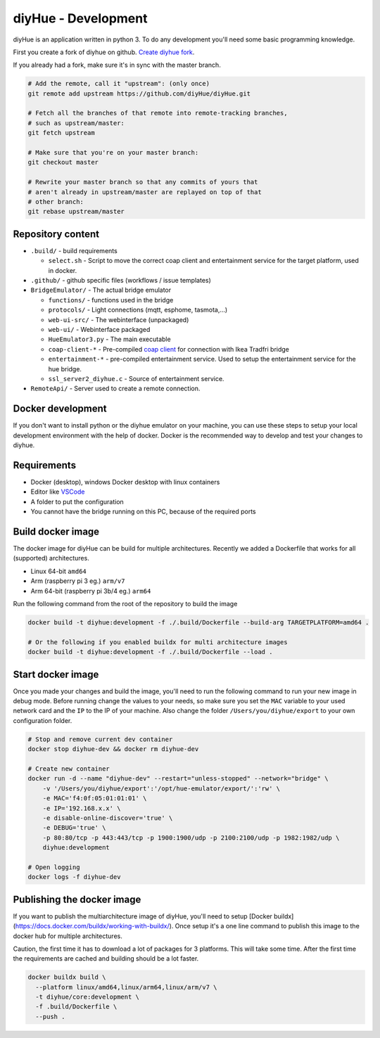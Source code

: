 diyHue - Development
====================

diyHue is an application written in python 3. To do any development you'll need some basic programming knowledge.

First you create a fork of diyhue on github. `Create diyhue fork <https://github.com/diyHue/diyHue/fork>`_.

If you already had a fork, make sure it's in sync with the master branch.

.. code-block:: Bash

    # Add the remote, call it "upstream": (only once)
    git remote add upstream https://github.com/diyHue/diyHue.git

    # Fetch all the branches of that remote into remote-tracking branches,
    # such as upstream/master:
    git fetch upstream

    # Make sure that you're on your master branch:
    git checkout master

    # Rewrite your master branch so that any commits of yours that
    # aren't already in upstream/master are replayed on top of that
    # other branch:
    git rebase upstream/master


Repository content
------------------

* ``.build/`` - build requirements

  * ``select.sh`` - Script to move the correct coap client and entertainment service for the target platform, used in docker.

* ``.github/`` - github specific files (workflows / issue templates)
* ``BridgeEmulator/`` - The actual bridge emulator

  * ``functions/`` - functions used in the bridge
  * ``protocols/`` - Light connections (mqtt, esphome, tasmota,...)
  * ``web-ui-src/`` - The webinterface (unpackaged)
  * ``web-ui/`` - Webinterface packaged
  * ``HueEmulator3.py`` - The main executable
  * ``coap-client-*`` - Pre-compiled `coap client <http://manpages.ubuntu.com/manpages/bionic/man5/coap-client.5.html>`_ for connection with Ikea Tradfri bridge
  * ``entertainment-*`` - pre-compiled entertainment service. Used to setup the entertainment service for the hue bridge.
  * ``ssl_server2_diyhue.c`` - Source of entertainment service.

* ``RemoteApi/`` - Server used to create a remote connection.

Docker development
------------------

If you don't want to install python or the diyhue emulator on your machine, you can use these steps to setup your local development environment with the help of docker. Docker is the recommended way to develop and test your changes to diyhue.

Requirements
------------

- Docker (desktop), windows Docker desktop with linux containers
- Editor like `VSCode <https://code.visualstudio.com/>`_
- A folder to put the configuration
- You cannot have the bridge running on this PC, because of the required ports

Build docker image
------------------

The docker image for diyHue can be build for multiple architectures. Recently we added a Dockerfile that works for all (supported) architectures.

- Linux 64-bit ``amd64``
- Arm (raspberry pi 3 eg.) ``arm/v7``
- Arm 64-bit (raspberry pi 3b/4 eg.) ``arm64``

Run the following command from the root of the repository to build the image

.. code-block:: Bash

    docker build -t diyhue:development -f ./.build/Dockerfile --build-arg TARGETPLATFORM=amd64 .

    # Or the following if you enabled buildx for multi architecture images
    docker build -t diyhue:development -f ./.build/Dockerfile --load .


Start docker image
------------------

Once you made your changes and build the image, you'll need to run the following command to run your new image in debug mode.
Before running change the values to your needs, so make sure you set the ``MAC`` variable to your used network card and the ``IP`` to the IP of your machine.
Also change the folder ``/Users/you/diyhue/export`` to your own configuration folder.

.. code-block:: Bash

    # Stop and remove current dev container
    docker stop diyhue-dev && docker rm diyhue-dev

    # Create new container
    docker run -d --name "diyhue-dev" --restart="unless-stopped" --network="bridge" \
        -v '/Users/you/diyhue/export':'/opt/hue-emulator/export/':'rw' \
        -e MAC='f4:0f:05:01:01:01' \
        -e IP='192.168.x.x' \
        -e disable-online-discover='true' \
        -e DEBUG='true' \
        -p 80:80/tcp -p 443:443/tcp -p 1900:1900/udp -p 2100:2100/udp -p 1982:1982/udp \
        diyhue:development

    # Open logging
    docker logs -f diyhue-dev

Publishing the docker image
---------------------------

If you want to publish the multiarchitecture image of diyHue, you'll need to setup [Docker buildx](https://docs.docker.com/buildx/working-with-buildx/). Once setup it's a one line command to publish this image to the docker hub for multiple architectures.

Caution, the first time it has to download a lot of packages for 3 platforms. This will take some time. After the first time the requirements are cached and building should be a lot faster.

.. code-block:: Bash

    docker buildx build \
      --platform linux/amd64,linux/arm64,linux/arm/v7 \
      -t diyhue/core:development \
      -f .build/Dockerfile \
      --push .

